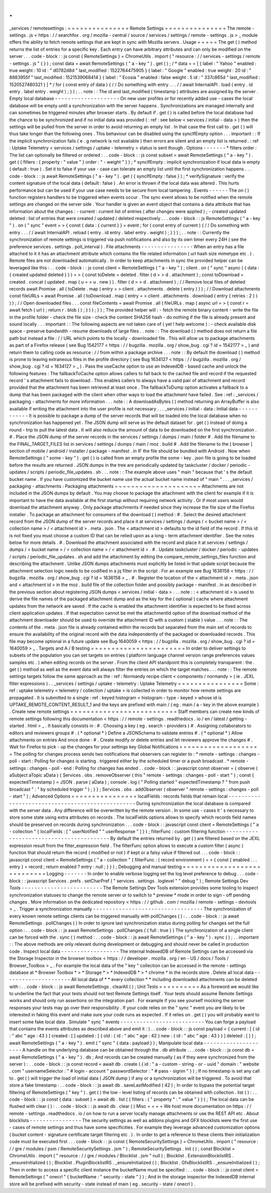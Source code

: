 .
.
_services
/
remotesettings
:
=
=
=
=
=
=
=
=
=
=
=
=
=
=
=
Remote
Settings
=
=
=
=
=
=
=
=
=
=
=
=
=
=
=
The
remote
-
settings
.
js
<
https
:
/
/
searchfox
.
org
/
mozilla
-
central
/
source
/
services
/
settings
/
remote
-
settings
.
js
>
_
module
offers
the
ability
to
fetch
remote
settings
that
are
kept
in
sync
with
Mozilla
servers
.
Usage
=
=
=
=
=
The
get
(
)
method
returns
the
list
of
entries
for
a
specific
key
.
Each
entry
can
have
arbitrary
attributes
and
can
only
be
modified
on
the
server
.
.
.
code
-
block
:
:
js
const
{
RemoteSettings
}
=
ChromeUtils
.
import
(
"
resource
:
/
/
services
-
settings
/
remote
-
settings
.
js
"
{
}
)
;
const
data
=
await
RemoteSettings
(
"
a
-
key
"
)
.
get
(
)
;
/
*
data
=
=
[
{
label
:
"
Yahoo
"
enabled
:
true
weight
:
10
id
:
"
d0782d8d
"
last_modified
:
1522764475905
}
{
label
:
"
Google
"
enabled
:
true
weight
:
20
id
:
"
8883955f
"
last_modified
:
1521539068414
}
{
label
:
"
Ecosia
"
enabled
:
false
weight
:
5
id
:
"
337c865d
"
last_modified
:
1520527480321
}
]
*
/
for
(
const
entry
of
data
)
{
/
/
Do
something
with
entry
.
.
.
/
/
await
InternalAPI
.
load
(
entry
.
id
entry
.
label
entry
.
weight
)
;
}
)
;
.
.
note
:
:
The
id
and
last_modified
(
timestamp
)
attributes
are
assigned
by
the
server
.
Empty
local
database
-
-
-
-
-
-
-
-
-
-
-
-
-
-
-
-
-
-
-
-
On
new
user
profiles
or
for
recently
added
use
-
cases
the
local
database
will
be
empty
until
a
synchronization
with
the
server
happens
.
Synchronizations
are
managed
internally
and
can
sometimes
be
triggered
minutes
after
browser
starts
.
By
default
if
.
get
(
)
is
called
before
the
local
database
had
the
chance
to
be
synchronized
and
if
no
initial
data
was
provided
(
:
ref
:
see
below
<
services
/
initial
-
data
>
)
then
the
settings
will
be
pulled
from
the
server
in
order
to
avoid
returning
an
empty
list
.
In
that
case
the
first
call
to
.
get
(
)
will
thus
take
longer
than
the
following
ones
.
This
behaviour
can
be
disabled
using
the
syncIfEmpty
option
.
.
.
important
:
:
If
the
implicit
synchronization
fails
(
e
.
g
network
is
not
available
)
then
errors
are
silent
and
an
empty
list
is
returned
.
:
ref
:
Uptake
Telemetry
<
services
/
settings
/
uptake
-
telemetry
>
status
is
sent
though
.
Options
-
-
-
-
-
-
-
*
filters
order
:
The
list
can
optionally
be
filtered
or
ordered
:
.
.
code
-
block
:
:
js
const
subset
=
await
RemoteSettings
(
"
a
-
key
"
)
.
get
(
{
filters
:
{
property
:
"
value
"
}
order
:
"
-
weight
"
}
)
;
*
syncIfEmpty
:
implicit
synchronization
if
local
data
is
empty
(
default
:
true
)
.
Set
it
to
false
if
your
use
-
case
can
tolerate
an
empty
list
until
the
first
synchronization
happens
.
.
.
code
-
block
:
:
js
await
RemoteSettings
(
"
a
-
key
"
)
.
get
(
{
syncIfEmpty
:
false
}
)
;
*
verifySignature
:
verify
the
content
signature
of
the
local
data
(
default
:
false
)
.
An
error
is
thrown
if
the
local
data
was
altered
.
This
hurts
performance
but
can
be
used
if
your
use
case
needs
to
be
secure
from
local
tampering
.
Events
-
-
-
-
-
-
The
on
(
)
function
registers
handlers
to
be
triggered
when
events
occur
.
The
sync
event
allows
to
be
notified
when
the
remote
settings
are
changed
on
the
server
side
.
Your
handler
is
given
an
event
object
that
contains
a
data
attribute
that
has
information
about
the
changes
:
-
current
:
current
list
of
entries
(
after
changes
were
applied
)
;
-
created
updated
deleted
:
list
of
entries
that
were
created
/
updated
/
deleted
respectively
.
.
.
code
-
block
:
:
js
RemoteSettings
(
"
a
-
key
"
)
.
on
(
"
sync
"
event
=
>
{
const
{
data
:
{
current
}
}
=
event
;
for
(
const
entry
of
current
)
{
/
/
Do
something
with
entry
.
.
.
/
/
await
InternalAPI
.
reload
(
entry
.
id
entry
.
label
entry
.
weight
)
;
}
}
)
;
.
.
note
:
:
Currently
the
synchronization
of
remote
settings
is
triggered
via
push
notifications
and
also
by
its
own
timer
every
24H
(
see
the
preference
services
.
settings
.
poll_interval
)
.
File
attachments
-
-
-
-
-
-
-
-
-
-
-
-
-
-
-
-
When
an
entry
has
a
file
attached
to
it
it
has
an
attachment
attribute
which
contains
the
file
related
information
(
url
hash
size
mimetype
etc
.
)
.
Remote
files
are
not
downloaded
automatically
.
In
order
to
keep
attachments
in
sync
the
provided
helper
can
be
leveraged
like
this
:
.
.
code
-
block
:
:
js
const
client
=
RemoteSettings
(
"
a
-
key
"
)
;
client
.
on
(
"
sync
"
async
(
{
data
:
{
created
updated
deleted
}
}
)
=
>
{
const
toDelete
=
deleted
.
filter
(
d
=
>
d
.
attachment
)
;
const
toDownload
=
created
.
concat
(
updated
.
map
(
u
=
>
u
.
new
)
)
.
filter
(
d
=
>
d
.
attachment
)
;
/
/
Remove
local
files
of
deleted
records
await
Promise
.
all
(
toDelete
.
map
(
entry
=
>
client
.
attachments
.
delete
(
entry
)
)
)
;
/
/
Download
attachments
const
fileURLs
=
await
Promise
.
all
(
toDownload
.
map
(
entry
=
>
client
.
attachments
.
download
(
entry
{
retries
:
2
}
)
)
)
;
/
/
Open
downloaded
files
.
.
.
const
fileContents
=
await
Promise
.
all
(
fileURLs
.
map
(
async
url
=
>
{
const
r
=
await
fetch
(
url
)
;
return
r
.
blob
(
)
;
}
)
)
;
}
)
;
The
provided
helper
will
:
-
fetch
the
remote
binary
content
-
write
the
file
in
the
profile
folder
-
check
the
file
size
-
check
the
content
SHA256
hash
-
do
nothing
if
the
file
is
already
present
and
sound
locally
.
.
.
important
:
:
The
following
aspects
are
not
taken
care
of
(
yet
!
help
welcome
)
:
-
check
available
disk
space
-
preserve
bandwidth
-
resume
downloads
of
large
files
.
.
note
:
:
The
download
(
)
method
does
not
return
a
file
path
but
instead
a
file
:
/
/
URL
which
points
to
the
locally
-
downloaded
file
.
This
will
allow
us
to
package
attachments
as
part
of
a
Firefox
release
(
see
Bug
1542177
<
https
:
/
/
bugzilla
.
mozilla
.
org
/
show_bug
.
cgi
?
id
=
1542177
>
_
)
and
return
them
to
calling
code
as
resource
:
/
/
from
within
a
package
archive
.
.
.
note
:
:
By
default
the
download
(
)
method
is
prone
to
leaving
extraneous
files
in
the
profile
directory
(
see
Bug
1634127
<
https
:
/
/
bugzilla
.
mozilla
.
org
/
show_bug
.
cgi
?
id
=
1634127
>
_
)
.
Pass
the
useCache
option
to
use
an
IndexedDB
-
based
cache
and
unlock
the
following
features
:
The
fallbackToCache
option
allows
callers
to
fall
back
to
the
cached
file
and
record
if
the
requested
record
'
s
attachment
fails
to
download
.
This
enables
callers
to
always
have
a
valid
pair
of
attachment
and
record
provided
that
the
attachment
has
been
retrieved
at
least
once
.
The
fallbackToDump
option
activates
a
fallback
to
a
dump
that
has
been
packaged
with
the
client
when
other
ways
to
load
the
attachment
have
failed
.
See
:
ref
:
_services
/
packaging
-
attachments
for
more
information
.
.
.
note
:
:
A
downloadAsBytes
(
)
method
returning
an
ArrayBuffer
is
also
available
if
writing
the
attachment
into
the
user
profile
is
not
necessary
.
.
.
_services
/
initial
-
data
:
Initial
data
-
-
-
-
-
-
-
-
-
-
-
-
It
is
possible
to
package
a
dump
of
the
server
records
that
will
be
loaded
into
the
local
database
when
no
synchronization
has
happened
yet
.
The
JSON
dump
will
serve
as
the
default
dataset
for
.
get
(
)
instead
of
doing
a
round
-
trip
to
pull
the
latest
data
.
It
will
also
reduce
the
amount
of
data
to
be
downloaded
on
the
first
synchronization
.
#
.
Place
the
JSON
dump
of
the
server
records
in
the
services
/
settings
/
dumps
/
main
/
folder
#
.
Add
the
filename
to
the
FINAL_TARGET_FILES
list
in
services
/
settings
/
dumps
/
main
/
moz
.
build
#
.
Add
the
filename
to
the
[
browser
]
section
of
mobile
/
android
/
installer
/
package
-
manifest
.
in
IF
the
file
should
be
bundled
with
Android
.
Now
when
RemoteSettings
(
"
some
-
key
"
)
.
get
(
)
is
called
from
an
empty
profile
the
some
-
key
.
json
file
is
going
to
be
loaded
before
the
results
are
returned
.
JSON
dumps
in
the
tree
are
periodically
updated
by
taskcluster
/
docker
/
periodic
-
updates
/
scripts
/
periodic_file_updates
.
sh
.
.
.
note
:
:
The
example
above
uses
"
main
"
because
that
'
s
the
default
bucket
name
.
If
you
have
customized
the
bucket
name
use
the
actual
bucket
name
instead
of
"
main
"
.
.
.
_services
/
packaging
-
attachments
:
Packaging
attachments
~
~
~
~
~
~
~
~
~
~
~
~
~
~
~
~
~
~
~
~
~
Attachments
are
not
included
in
the
JSON
dumps
by
default
.
You
may
choose
to
package
the
attachment
with
the
client
for
example
if
it
is
important
to
have
the
data
available
at
the
first
startup
without
requiring
network
activity
.
Or
if
most
users
would
download
the
attachment
anyway
.
Only
package
attachments
if
needed
since
they
increase
the
file
size
of
the
Firefox
installer
.
To
package
an
attachment
for
consumers
of
the
download
(
)
method
:
#
.
Select
the
desired
attachment
record
from
the
JSON
dump
of
the
server
records
and
place
it
at
services
/
settings
/
dumps
/
<
bucket
name
>
/
<
collection
name
>
/
<
attachment
id
>
.
meta
.
json
.
The
<
attachment
id
>
defaults
to
the
id
field
of
the
record
.
If
this
id
is
not
fixed
you
must
choose
a
custom
ID
that
can
be
relied
upon
as
a
long
-
term
attachment
identifier
.
See
the
notes
below
for
more
details
.
#
.
Download
the
attachment
associated
with
the
record
and
place
it
at
services
/
settings
/
dumps
/
<
bucket
name
>
/
<
collection
name
>
/
<
attachment
id
>
.
#
.
Update
taskcluster
/
docker
/
periodic
-
updates
/
scripts
/
periodic_file_updates
.
sh
and
add
the
attachment
by
editing
the
compare_remote_settings_files
function
and
describing
the
attachment
.
Unlike
JSON
dumps
attachments
must
explicitly
be
listed
in
that
update
script
because
the
attachment
selection
logic
needs
to
be
codified
in
a
jq
filter
in
the
script
.
For
an
example
see
Bug
1636158
<
https
:
/
/
bugzilla
.
mozilla
.
org
/
show_bug
.
cgi
?
id
=
1636158
>
_
.
#
.
Register
the
location
of
the
<
attachment
id
>
.
meta
.
json
and
<
attachment
id
>
in
the
moz
.
build
file
of
the
collection
folder
and
possibly
package
-
manifest
.
in
as
described
in
the
previous
section
about
registering
JSON
dumps
<
services
/
initial
-
data
>
.
.
.
note
:
:
<
attachment
id
>
is
used
to
derive
the
file
names
of
the
packaged
attachment
dump
and
as
the
key
for
the
(
optional
)
cache
where
attachment
updates
from
the
network
are
saved
.
If
the
cache
is
enabled
the
attachment
identifier
is
expected
to
be
fixed
across
client
application
updates
.
If
that
expectation
cannot
be
met
the
attachmentId
option
of
the
download
method
of
the
attachment
downloader
should
be
used
to
override
the
attachment
ID
with
a
custom
(
stable
)
value
.
.
.
note
:
:
The
contents
of
the
.
meta
.
json
file
is
already
contained
within
the
records
but
separated
from
the
main
set
of
records
to
ensure
the
availability
of
the
original
record
with
the
data
independently
of
the
packaged
or
downloaded
records
.
This
file
may
become
optional
in
a
future
update
see
Bug
1640059
<
https
:
/
/
bugzilla
.
mozilla
.
org
/
show_bug
.
cgi
?
id
=
1640059
>
_
.
Targets
and
A
/
B
testing
=
=
=
=
=
=
=
=
=
=
=
=
=
=
=
=
=
=
=
=
=
=
=
In
order
to
deliver
settings
to
subsets
of
the
population
you
can
set
targets
on
entries
(
platform
language
channel
version
range
preferences
values
samples
etc
.
)
when
editing
records
on
the
server
.
From
the
client
API
standpoint
this
is
completely
transparent
:
the
.
get
(
)
method
as
well
as
the
event
data
will
always
filter
the
entries
on
which
the
target
matches
.
.
.
note
:
:
The
remote
settings
targets
follow
the
same
approach
as
the
:
ref
:
Normandy
recipe
client
<
components
/
normandy
>
(
ie
.
JEXL
filter
expressions
)
.
.
_services
/
settings
/
uptake
-
telemetry
:
Uptake
Telemetry
=
=
=
=
=
=
=
=
=
=
=
=
=
=
=
=
Some
:
ref
:
uptake
telemetry
<
telemetry
/
collection
/
uptake
>
is
collected
in
order
to
monitor
how
remote
settings
are
propagated
.
It
is
submitted
to
a
single
:
ref
:
keyed
histogram
<
histogram
-
type
-
keyed
>
whose
id
is
UPTAKE_REMOTE_CONTENT_RESULT_1
and
the
keys
are
prefixed
with
main
/
(
eg
.
main
/
a
-
key
in
the
above
example
)
.
Create
new
remote
settings
=
=
=
=
=
=
=
=
=
=
=
=
=
=
=
=
=
=
=
=
=
=
=
=
=
=
Staff
members
can
create
new
kinds
of
remote
settings
following
this
documentation
<
https
:
/
/
remote
-
settings
.
readthedocs
.
io
/
en
/
latest
/
getting
-
started
.
html
>
_
.
It
basically
consists
in
:
#
.
Choosing
a
key
(
eg
.
search
-
providers
)
#
.
Assigning
collaborators
to
editors
and
reviewers
groups
#
.
(
*
optional
*
)
Define
a
JSONSchema
to
validate
entries
#
.
(
*
optional
*
)
Allow
attachments
on
entries
And
once
done
:
#
.
Create
modify
or
delete
entries
and
let
reviewers
approve
the
changes
#
.
Wait
for
Firefox
to
pick
-
up
the
changes
for
your
settings
key
Global
Notifications
=
=
=
=
=
=
=
=
=
=
=
=
=
=
=
=
=
=
=
=
The
polling
for
changes
process
sends
two
notifications
that
observers
can
register
to
:
*
remote
-
settings
:
changes
-
poll
-
start
:
Polling
for
changes
is
starting
.
triggered
either
by
the
scheduled
timer
or
a
push
broadcast
.
*
remote
-
settings
:
changes
-
poll
-
end
:
Polling
for
changes
has
ended
.
.
code
-
block
:
:
javascript
const
observer
=
{
observe
(
aSubject
aTopic
aData
)
{
Services
.
obs
.
removeObserver
(
this
"
remote
-
settings
:
changes
-
poll
-
start
"
)
;
const
{
expectedTimestamp
}
=
JSON
.
parse
(
aData
)
;
console
.
log
(
"
Polling
started
"
expectedTimestamp
?
"
from
push
broadcast
"
:
"
by
scheduled
trigger
"
)
;
}
}
;
Services
.
obs
.
addObserver
(
observer
"
remote
-
settings
:
changes
-
poll
-
start
"
)
;
Advanced
Options
=
=
=
=
=
=
=
=
=
=
=
=
=
=
=
=
localFields
:
records
fields
that
remain
local
-
-
-
-
-
-
-
-
-
-
-
-
-
-
-
-
-
-
-
-
-
-
-
-
-
-
-
-
-
-
-
-
-
-
-
-
-
-
-
-
-
-
-
-
-
-
-
-
-
During
synchronization
the
local
database
is
compared
with
the
server
data
.
Any
difference
will
be
overwritten
by
the
remote
version
.
In
some
use
-
cases
it
'
s
necessary
to
store
some
state
using
extra
attributes
on
records
.
The
localFields
options
allows
to
specify
which
records
field
names
should
be
preserved
on
records
during
synchronization
.
.
.
code
-
block
:
:
javascript
const
client
=
RemoteSettings
(
"
a
-
collection
"
{
localFields
:
[
"
userNotified
"
"
userResponse
"
]
}
)
;
filterFunc
:
custom
filtering
function
-
-
-
-
-
-
-
-
-
-
-
-
-
-
-
-
-
-
-
-
-
-
-
-
-
-
-
-
-
-
-
-
-
-
-
-
-
-
-
-
-
By
default
the
entries
returned
by
.
get
(
)
are
filtered
based
on
the
JEXL
expression
result
from
the
filter_expression
field
.
The
filterFunc
option
allows
to
execute
a
custom
filter
(
async
)
function
that
should
return
the
record
(
modified
or
not
)
if
kept
or
a
falsy
value
if
filtered
out
.
.
.
code
-
block
:
:
javascript
const
client
=
RemoteSettings
(
"
a
-
collection
"
{
filterFunc
:
(
record
environment
)
=
>
{
const
{
enabled
.
.
.
entry
}
=
record
;
return
enabled
?
entry
:
null
;
}
}
)
;
Debugging
and
manual
testing
=
=
=
=
=
=
=
=
=
=
=
=
=
=
=
=
=
=
=
=
=
=
=
=
=
=
=
=
Logging
-
-
-
-
-
-
-
In
order
to
enable
verbose
logging
set
the
log
level
preference
to
debug
.
.
.
code
-
block
:
:
javascript
Services
.
prefs
.
setCharPref
(
"
services
.
settings
.
loglevel
"
"
debug
"
)
;
Remote
Settings
Dev
Tools
-
-
-
-
-
-
-
-
-
-
-
-
-
-
-
-
-
-
-
-
-
-
-
-
-
The
Remote
Settings
Dev
Tools
extension
provides
some
tooling
to
inspect
synchronization
statuses
to
change
the
remote
server
or
to
switch
to
*
preview
*
mode
in
order
to
sign
-
off
pending
changes
.
More
information
on
the
dedicated
repository
<
https
:
/
/
github
.
com
/
mozilla
/
remote
-
settings
-
devtools
>
_
.
Trigger
a
synchronization
manually
-
-
-
-
-
-
-
-
-
-
-
-
-
-
-
-
-
-
-
-
-
-
-
-
-
-
-
-
-
-
-
-
-
-
The
synchronization
of
every
known
remote
settings
clients
can
be
triggered
manually
with
pollChanges
(
)
:
.
.
code
-
block
:
:
js
await
RemoteSettings
.
pollChanges
(
)
In
order
to
ignore
last
synchronization
status
during
polling
for
changes
set
the
full
option
:
.
.
code
-
block
:
:
js
await
RemoteSettings
.
pollChanges
(
{
full
:
true
}
)
The
synchronization
of
a
single
client
can
be
forced
with
the
.
sync
(
)
method
:
.
.
code
-
block
:
:
js
await
RemoteSettings
(
"
a
-
key
"
)
.
sync
(
)
;
.
.
important
:
:
The
above
methods
are
only
relevant
during
development
or
debugging
and
should
never
be
called
in
production
code
.
Inspect
local
data
-
-
-
-
-
-
-
-
-
-
-
-
-
-
-
-
-
-
The
internal
IndexedDB
of
Remote
Settings
can
be
accessed
via
the
Storage
Inspector
in
the
browser
toolbox
<
https
:
/
/
developer
.
mozilla
.
org
/
en
-
US
/
docs
/
Tools
/
Browser_Toolbox
>
_
.
For
example
the
local
data
of
the
"
key
"
collection
can
be
accessed
in
the
remote
-
settings
database
at
*
Browser
Toolbox
*
>
*
Storage
*
>
*
IndexedDB
*
>
*
chrome
*
in
the
records
store
.
Delete
all
local
data
-
-
-
-
-
-
-
-
-
-
-
-
-
-
-
-
-
-
-
-
-
All
local
data
of
*
*
every
collection
*
*
including
downloaded
attachments
can
be
deleted
with
:
.
.
code
-
block
:
:
js
await
RemoteSettings
.
clearAll
(
)
;
Unit
Tests
=
=
=
=
=
=
=
=
=
=
As
a
foreword
we
would
like
to
underline
the
fact
that
your
tests
should
not
test
Remote
Settings
itself
.
Your
tests
should
assume
Remote
Settings
works
and
should
only
run
assertions
on
the
integration
part
.
For
example
if
you
see
yourself
mocking
the
server
responses
your
tests
may
go
over
their
responsibility
.
If
your
code
relies
on
the
"
sync
"
event
you
are
likely
to
be
interested
in
faking
this
event
and
make
sure
your
code
runs
as
expected
.
If
it
relies
on
.
get
(
)
you
will
probably
want
to
insert
some
fake
local
data
.
Simulate
"
sync
"
events
-
-
-
-
-
-
-
-
-
-
-
-
-
-
-
-
-
-
-
-
-
-
-
-
-
-
You
can
forge
a
payload
that
contains
the
events
attributes
as
described
above
and
emit
it
:
)
.
.
code
-
block
:
:
js
const
payload
=
{
current
:
[
{
id
:
"
abc
"
age
:
43
}
]
created
:
[
]
updated
:
[
{
old
:
{
id
:
"
abc
"
age
:
42
}
new
:
{
id
:
"
abc
"
age
:
43
}
}
]
deleted
:
[
]
}
;
await
RemoteSettings
(
"
a
-
key
"
)
.
emit
(
"
sync
"
{
data
:
payload
}
)
;
Manipulate
local
data
-
-
-
-
-
-
-
-
-
-
-
-
-
-
-
-
-
-
-
-
-
A
handle
on
the
underlying
database
can
be
obtained
through
the
.
db
attribute
.
.
.
code
-
block
:
:
js
const
db
=
await
RemoteSettings
(
"
a
-
key
"
)
.
db
;
And
records
can
be
created
manually
(
as
if
they
were
synchronized
from
the
server
)
:
.
.
code
-
block
:
:
js
const
record
=
await
db
.
create
(
{
id
:
"
a
-
custom
-
string
-
or
-
uuid
"
domain
:
"
website
.
com
"
usernameSelector
:
"
#
login
-
account
"
passwordSelector
:
"
#
pass
-
signin
"
}
)
;
If
no
timestamp
is
set
any
call
to
.
get
(
)
will
trigger
the
load
of
initial
data
(
JSON
dump
)
if
any
or
a
synchronization
will
be
triggered
.
To
avoid
that
store
a
fake
timestamp
:
.
.
code
-
block
:
:
js
await
db
.
saveLastModified
(
42
)
;
In
order
to
bypass
the
potential
target
filtering
of
RemoteSettings
(
"
key
"
)
.
get
(
)
the
low
-
level
listing
of
records
can
be
obtained
with
collection
.
list
(
)
:
.
.
code
-
block
:
:
js
const
{
data
:
subset
}
=
await
db
.
list
(
{
filters
:
{
"
property
"
:
"
value
"
}
}
)
;
The
local
data
can
be
flushed
with
clear
(
)
:
.
.
code
-
block
:
:
js
await
db
.
clear
(
)
Misc
=
=
=
=
We
host
more
documentation
on
https
:
/
/
remote
-
settings
.
readthedocs
.
io
/
on
how
to
run
a
server
locally
manage
attachments
or
use
the
REST
API
etc
.
About
blocklists
-
-
-
-
-
-
-
-
-
-
-
-
-
-
-
-
The
security
settings
as
well
as
addons
plugins
and
GFX
blocklists
were
the
first
use
-
cases
of
remote
settings
and
thus
have
some
specificities
.
For
example
they
leverage
advanced
customization
options
(
bucket
content
-
signature
certificate
target
filtering
etc
.
)
.
In
order
to
get
a
reference
to
these
clients
their
initialization
code
must
be
executed
first
.
.
.
code
-
block
:
:
js
const
{
RemoteSecuritySettings
}
=
ChromeUtils
.
import
(
"
resource
:
/
/
gre
/
modules
/
psm
/
RemoteSecuritySettings
.
jsm
"
)
;
RemoteSecuritySettings
.
init
(
)
;
const
Blocklist
=
ChromeUtils
.
import
(
"
resource
:
/
/
gre
/
modules
/
Blocklist
.
jsm
"
null
)
;
Blocklist
.
ExtensionBlocklistRS
.
_ensureInitialized
(
)
;
Blocklist
.
PluginBlocklistRS
.
_ensureInitialized
(
)
;
Blocklist
.
GfxBlocklistRS
.
_ensureInitialized
(
)
;
Then
in
order
to
access
a
specific
client
instance
the
bucketName
must
be
specified
:
.
.
code
-
block
:
:
js
const
client
=
RemoteSettings
(
"
onecrl
"
{
bucketName
:
"
security
-
state
"
}
)
;
And
in
the
storage
inspector
the
IndexedDB
internal
store
will
be
prefixed
with
security
-
state
instead
of
main
(
eg
.
security
-
state
/
onecrl
)
.

